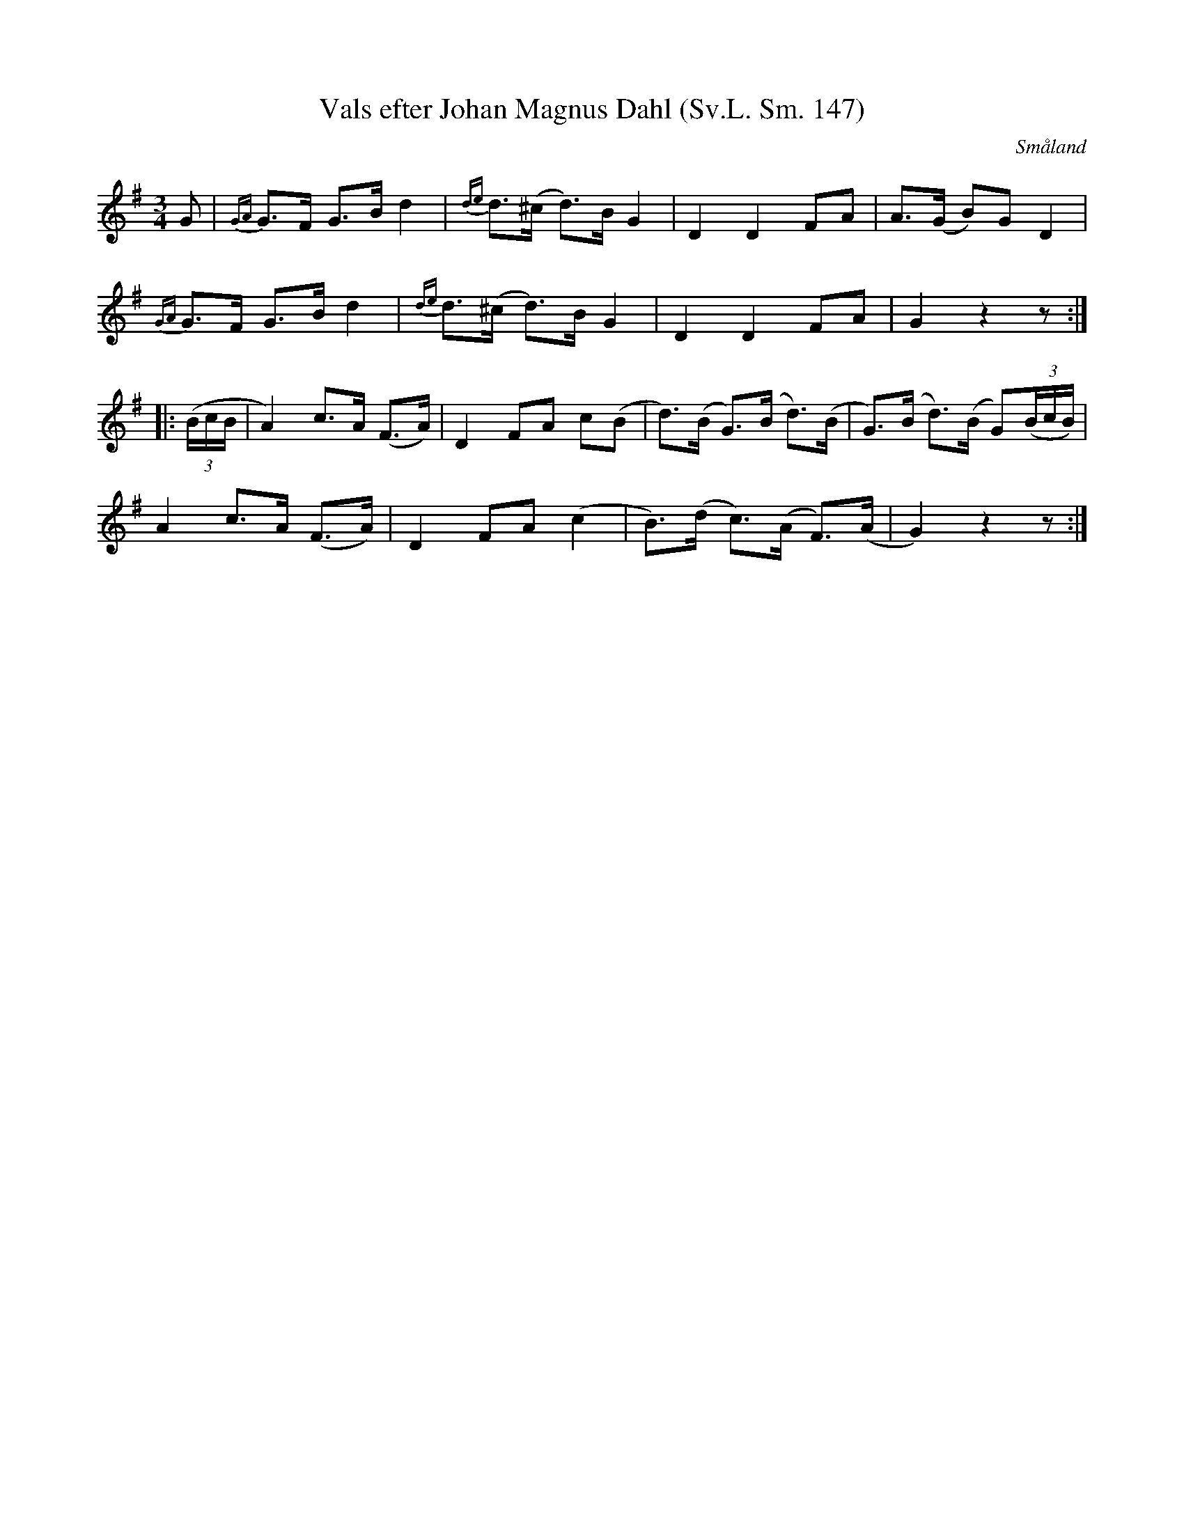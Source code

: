 %%abc-charset utf-8

X:147
B:Svenska låtar Småland
T:Vals efter Johan Magnus Dahl (Sv.L. Sm. 147)
R:Vals
O:Småland
S:efter Johan Magnus Dahl
M:3/4
L:1/8
K:G
G|{GA}G>F G>B d2| {de}d>(^c d)>B G2| D2 D2 FA| A>(G B)G D2| 
{GA}G>F G>B d2|{de}d>(^c d)>B G2| D2 D2 FA| G2 z2 z:|
|:((3B/2c/2B/2|A2) c>A (F>A)| D2 FA c(B| d)>(B G)>(B d)>(B | G)>(B d)>(B G)((3B/2c/2B/2)|
A2 c>A (F>A)| D2 FA (c2| B)>(d c)>(A F)>(A|G2) z2 z:|

